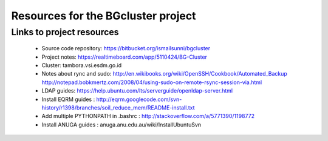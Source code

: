 Resources for the BGcluster project
===================================

Links to project resources
--------------------------

 * Source code repository: https://bitbucket.org/ismailsunni/bgcluster
 * Project notes: https://realtimeboard.com/app/5110424/BG-Cluster
 * Cluster: tambora.vsi.esdm.go.id
 * Notes about rync and sudo: http://en.wikibooks.org/wiki/OpenSSH/Cookbook/Automated_Backup http://notepad.bobkmertz.com/2008/04/using-sudo-on-remote-rsync-session-via.html
 * LDAP guides: https://help.ubuntu.com/lts/serverguide/openldap-server.html
 * Install EQRM guides : http://eqrm.googlecode.com/svn-history/r1398/branches/soil_reduce_mem/README-install.txt
 * Add multiple PYTHONPATH in .bashrc : http://stackoverflow.com/a/5771390/1198772
 * Install ANUGA guides : anuga.anu.edu.au/wiki/InstallUbuntuSvn
